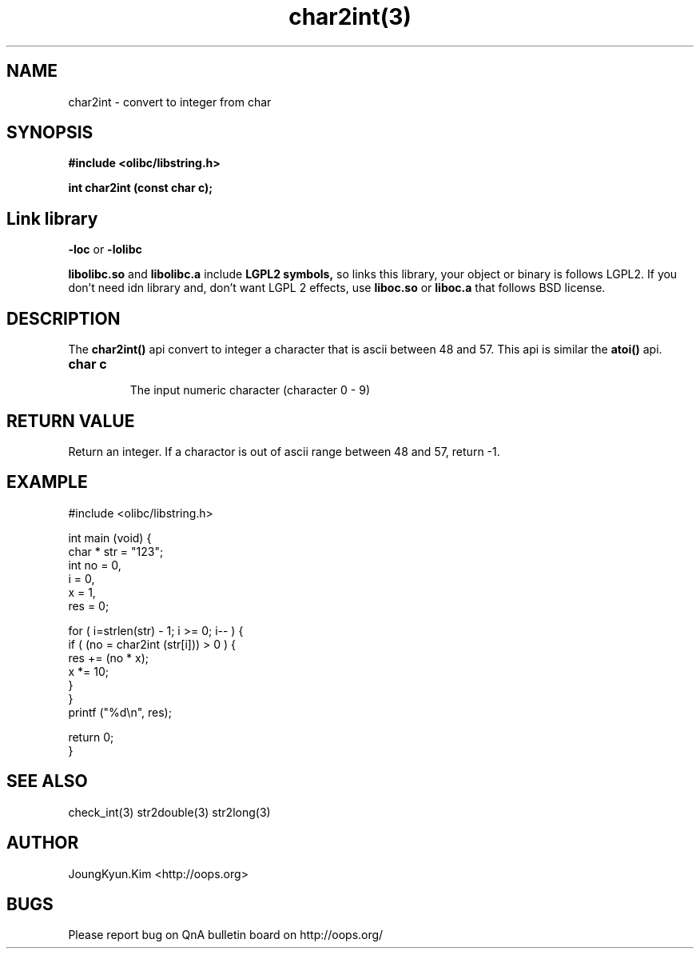 .TH char2int(3) 2011-02-10 "Linux Manpage" "OOPS C Library's Manual"
.\" Process with
.\" nroff -man char2int.3
.\" 2011-03-04 JoungKyun Kim <htt://oops.org>
.\" $Id$
.SH NAME
char2int \- convert to integer from char

.SH SYNOPSIS
.B #include <olibc/libstring.h>
.sp
.BI "int char2int (const char c);"

.SH Link library
.B \-loc
or
.B \-lolibc
.br

.B libolibc.so
and
.B libolibc.a
include
.B "LGPL2 symbols,"
so links this library, your object or binary is follows LGPL2.
If you don't need idn library and, don't want LGPL 2 effects,
use
.B liboc.so
or
.B liboc.a
that follows BSD license.

.SH DESCRIPTION
The
.BI char2int()
api convert to integer a character that is ascii between 48 and 57.
This api is similar the
.BI atoi()
api.

.TP
.B char c
.br
The input numeric character (character 0 \- 9)

.SH "RETURN VALUE"
Return an integer. If a charactor is out of ascii range between 48 and 57,
return \-1.

.SH EXAMPLE
.nf
#include <olibc/libstring.h>

int main (void) {
    char * str = "123";
    int no = 0,
        i = 0,
        x = 1,
        res = 0;

    for ( i=strlen(str) \- 1; i >= 0; i\-\- ) {
        if ( (no = char2int (str[i])) > 0 ) {
            res += (no * x);
            x *= 10;
        }
    }
    printf ("%d\\n", res);

    return 0;
}
.fi

.SH "SEE ALSO"
check_int(3) str2double(3) str2long(3)

.SH AUTHOR
JoungKyun.Kim <http://oops.org>

.SH BUGS
Please report bug on QnA bulletin board on http://oops.org/
